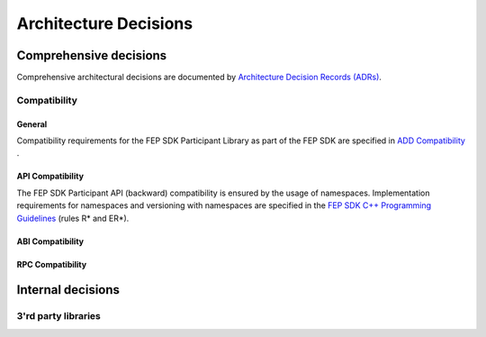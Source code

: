 .. Copyright 2023 CARIAD SE.
   This Source Code Form is subject to the terms of the Mozilla
   Public License, v. 2.0. If a copy of the MPL was not distributed
   with this file, You can obtain one at https://mozilla.org/MPL/2.0/.

.. spelling:word-list::

    namespaces
    Clipp
    Connext
    Json
    

.. _label_design_decisions:

Architecture Decisions
======================

Comprehensive decisions
-----------------------

Comprehensive architectural decisions are documented by `Architecture Decision Records (ADRs) <https://devstack.vwgroup.com/confluence/x/LBXRGg>`_.

Compatibility
~~~~~~~~~~~~~

General
"""""""

Compatibility requirements for the FEP SDK Participant Library as part of the FEP SDK are specified in `ADD Compatibility <https://devstack.vwgroup.com/confluence/x/FU8MTw>`_ .

API Compatibility
"""""""""""""""""

The FEP SDK Participant API (backward) compatibility is ensured by the usage of namespaces. Implementation requirements for namespaces and versioning with namespaces are specified in the 
`FEP SDK C++ Programming Guidelines <https://devstack.vwgroup.com/confluence/x/HKo-T>`_ (rules R* and ER*).


ABI Compatibility
"""""""""""""""""

.. todo::
    Describe mechanism how ABI compatibility is ensured.

RPC Compatibility
"""""""""""""""""

.. todo::
    See `here <https://devstack.vwgroup.com/jira/browse/FEPSDK-3169>`_.

Internal decisions
------------------

3'rd party libraries
~~~~~~~~~~~~~~~~~~~~

.. todo::
    Boost, Clipp, RTI Connext DDS, Json RPC, ... : Why are they used (advantages/disadvantages compared to other libraries)?

